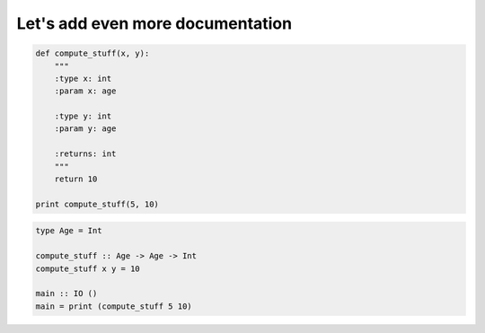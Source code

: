 Let's add even more documentation
#################################

.. code-block:: python

    def compute_stuff(x, y):
        """
        :type x: int
        :param x: age

        :type y: int
        :param y: age

        :returns: int
        """
        return 10

    print compute_stuff(5, 10)

.. code-block:: haskell

    type Age = Int

    compute_stuff :: Age -> Age -> Int
    compute_stuff x y = 10

    main :: IO ()
    main = print (compute_stuff 5 10)
